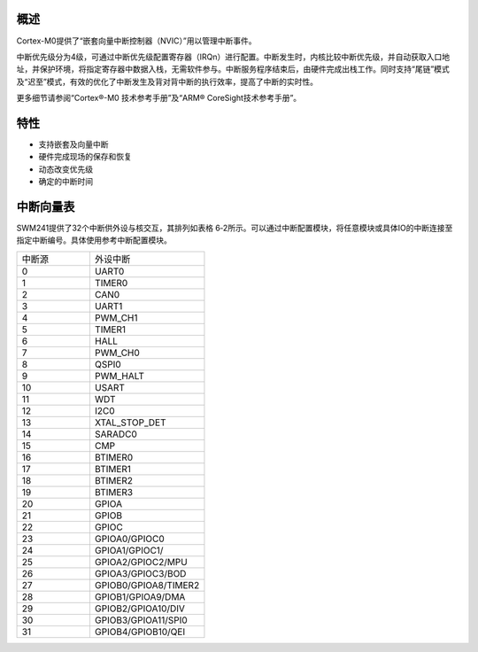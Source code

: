 概述
~~~~

Cortex-M0提供了“嵌套向量中断控制器（NVIC）”用以管理中断事件。

中断优先级分为4级，可通过中断优先级配置寄存器（IRQn）进行配置。中断发生时，内核比较中断优先级，并自动获取入口地址，并保护环境，将指定寄存器中数据入栈，无需软件参与。中断服务程序结束后，由硬件完成出栈工作。同时支持“尾链”模式及“迟至”模式，有效的优化了中断发生及背对背中断的执行效率，提高了中断的实时性。

更多细节请参阅“Cortex®-M0 技术参考手册”及“ARM® CoreSight技术参考手册”。

特性
~~~~

-  支持嵌套及向量中断

-  硬件完成现场的保存和恢复

-  动态改变优先级

-  确定的中断时间

中断向量表
~~~~~~~~~~

SWM241提供了32个中断供外设与核交互，其排列如表格
6‑2所示。可以通过中断配置模块，将任意模块或具体IO的中断连接至指定中断编号。具体使用参考中断配置模块。

.. list-table::
   :widths: 28 44

   - 

      - 中断源
      - 外设中断
   - 

      - 0
      - UART0
   - 

      - 1
      - TIMER0
   - 

      - 2
      - CAN0
   - 

      - 3
      - UART1
   - 

      - 4
      - PWM_CH1
   - 

      - 5
      - TIMER1
   - 

      - 6
      - HALL
   - 

      - 7
      - PWM_CH0
   - 

      - 8
      - QSPI0
   - 

      - 9
      - PWM_HALT
   - 

      - 10
      - USART
   - 

      - 11
      - WDT
   - 

      - 12
      - I2C0
   - 

      - 13
      - XTAL_STOP_DET
   - 

      - 14
      - SARADC0
   - 

      - 15
      - CMP
   - 

      - 16
      - BTIMER0
   - 

      - 17
      - BTIMER1
   - 

      - 18
      - BTIMER2
   - 

      - 19
      - BTIMER3
   - 

      - 20
      - GPIOA
   - 

      - 21
      - GPIOB
   - 

      - 22
      - GPIOC
   - 

      - 23
      - GPIOA0/GPIOC0
   - 

      - 24
      - GPIOA1/GPIOC1/
   - 

      - 25
      - GPIOA2/GPIOC2/MPU
   - 

      - 26
      - GPIOA3/GPIOC3/BOD
   - 

      - 27
      - GPIOB0/GPIOA8/TIMER2
   - 

      - 28
      - GPIOB1/GPIOA9/DMA
   - 

      - 29
      - GPIOB2/GPIOA10/DIV
   - 

      - 30
      - GPIOB3/GPIOA11/SPI0
   - 

      - 31
      - GPIOB4/GPIOB10/QEI
